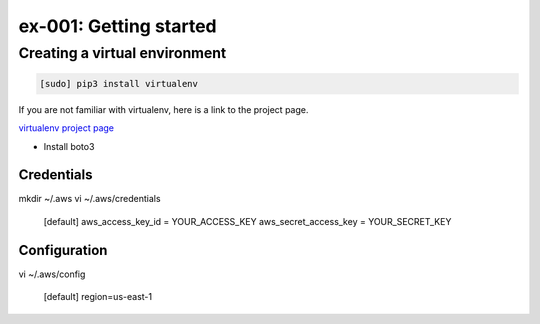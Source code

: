 ex-001: Getting started
=======================

Creating a virtual environment
------------------------------

.. code-block::

 [sudo] pip3 install virtualenv


If you are not familiar with virtualenv, here is a link to the project page.

`virtualenv project page <https://virtualenv.pypa.io/en/stable/>`_



- Install boto3

Credentials
~~~~~~~~~~~
mkdir ~/.aws
vi ~/.aws/credentials

	[default]
	aws_access_key_id = YOUR_ACCESS_KEY
	aws_secret_access_key = YOUR_SECRET_KEY

Configuration
~~~~~~~~~~~~~
vi ~/.aws/config

	[default]
	region=us-east-1